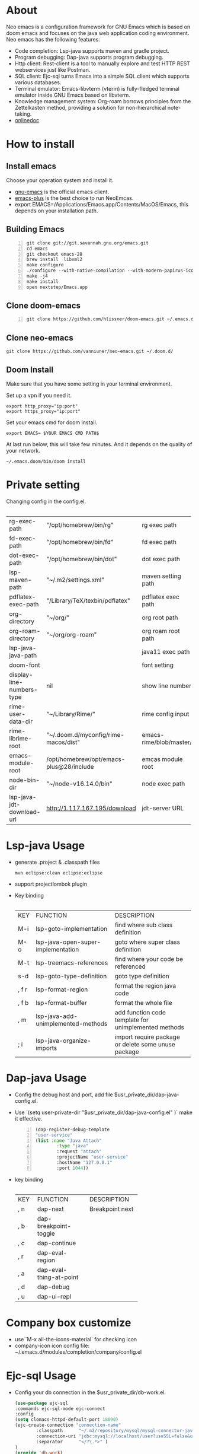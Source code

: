 #+HTML_HEAD: <link rel="stylesheet" type="text/css" href="https://7465-test-i1bhx-1301855613.tcb.qcloud.la/org-roam.css"/>
#+OPTIONS: prop:t timestamp:nil \n:t ^:nil f:t
#+LATEX_CLASS: org-article
#+MACRO: htmlred @@html:<font color="red"></font>@@
#+MACRO: latexred @@latex:{\color{red}@@@@latex:}@@
#+latex:\newpage

[[file:./neo-emacs.gif]]

* About
Neo emacs is a configuration framework for GNU Emacs which is based on doom emacs and focuses on the java web application coding environment. Neo emacs has the following features:
- Code completion: Lsp-java supports maven and gradle project.
- Program debugging: Dap-java supports program debugging.
- Http client: Rest-client is a tool to manually explore and test HTTP REST webservices just like Postman.
- SQL client: Ejc-sql turns Emacs into a simple SQL client which supports various databases.
- Terminal emulator: Emacs-libvterm (vterm) is fully-fledged terminal emulator inside GNU Emacs based on libvterm.
- Knowledge management system: Org-roam borrows principles from the Zettelkasten method, providing a solution for non-hierarchical note-taking.
- [[http://1.117.167.195/doc/neo-emacs.html][onlinedoc]]

* How to install
** Install emacs
Choose your operation system and install it.
- [[https://www.gnu.org/software/emacs/][gnu-emacs]] is the official emacs client.
- [[https://github.com/d12frosted/homebrew-emacs-plus][emacs-plus]] is the best choice to run NeoEmcas.
- export EMACS=/Applications/Emacs.app/Contents/MacOS/Emacs, this depends on your installation path.
** Building Emacs
#+begin_src shell -n
git clone git://git.savannah.gnu.org/emacs.git
cd emacs
git checkout emacs-28
brew install  libxml2
make configure
./configure --with-native-compilation --with-modern-papirus-icon --with-no-titlebar
make -j4
make install
open nextstep/Emacs.app
#+end_src
** Clone doom-emacs
#+BEGIN_SRC shell -n
git clone https://github.com/hlissner/doom-emacs.git ~/.emacs.d/
#+END_SRC
** Clone neo-emacs
#+BEGIN_SRC shell
git clone https://github.com/vanniuner/neo-emacs.git ~/.doom.d/
#+END_SRC
** Doom Install
Make sure that you have some setting in your terminal environment.

Set up a vpn if you need it.

#+BEGIN_SRC shell
export http_proxy="ip:port"
export https_proxy="ip:port"
#+END_SRC

Set your emacs cmd for doom install.

#+BEGIN_SRC shell
export EMACS= $YOUR EMACS CMD PATH$
#+END_SRC

At last run below, this will take few minutes. And it depends on the quality of your network.

#+BEGIN_SRC shell
~/.emacs.doom/bin/doom install
#+END_SRC
* Private setting
Changing config in the config.el.
| <l>                       | <l>                                     | <l>                     |
+---------------------------+-----------------------------------------+-------------------------+
| rg-exec-path              | "/opt/homebrew/bin/rg"                  | rg            exec path |
+---------------------------+-----------------------------------------+-------------------------+
| fd-exec-path              | "/opt/homebrew/bin/fd"                  | fd            exec path |
+---------------------------+-----------------------------------------+-------------------------+
| dot-exec-path             | "/opt/homebrew/bin/dot"                 | dot           exec path |
+---------------------------+-----------------------------------------+-------------------------+
| lsp-maven-path            | "~/.m2/settings.xml"                    | maven setting path      |
+---------------------------+-----------------------------------------+-------------------------+
| pdflatex-exec-path        | "/Library/TeX/texbin/pdflatex"          | pdflatex      exec path |
+---------------------------+-----------------------------------------+-------------------------+
| org-directory             | "~/org/"                                | org           root path |
+---------------------------+-----------------------------------------+-------------------------+
| org-roam-directory        | "~/org/org-roam"                        | org roam      root path |
+---------------------------+-----------------------------------------+-------------------------+
| lsp-java-java-path        |                                         | java11        exec path |
+---------------------------+-----------------------------------------+-------------------------+
| doom-font                 |                                         | font setting            |
+---------------------------+-----------------------------------------+-------------------------+
| display-line-numbers-type | nil                                     | show line number        |
+---------------------------+-----------------------------------------+-------------------------+
| rime-user-data-dir        | "~/Library/Rime/"                       | rime config input       |
+---------------------------+-----------------------------------------+-------------------------+
| rime-librime-root         | "~/.doom.d/myconfig/rime-macos/dist"    | emacs-rime/blob/master/ |
+---------------------------+-----------------------------------------+-------------------------+
| emacs-module-root         | /opt/homebrew/opt/emacs-plus@28/include | emcas module root       |
+---------------------------+-----------------------------------------+-------------------------+
| node-bin-dir              | "~/node-v16.14.0/bin"                   | node exec path          |
+---------------------------+-----------------------------------------+-------------------------+
| lsp-java-jdt-download-url | http://1.117.167.195/download           | jdt-server URL          |
+---------------------------+-----------------------------------------+-------------------------+

* Lsp-java Usage
- generate .project & .classpath files
    #+ATTR_LATEX: :options numbers=left, commentstyle=\color{violet}
    #+BEGIN_SRC shell
        mvn eclipse:clean eclipse:eclipse
    #+END_SRC
- support projectlombok plugin
- Key binding
 | <l>   | <l>                                | <l>                                |
 +-------+------------------------------------+------------------------------------+
 | KEY   | FUNCTION                           | DESCRIPTION                        |
 +-------+------------------------------------+------------------------------------+
 | M-i   | lsp-goto-implementation            | find where sub class definition    |
 +-------+------------------------------------+------------------------------------+
 | M-o   | lsp-java-open-super-implementation | goto where super class definition  |
 +-------+------------------------------------+------------------------------------+
 | M-t   | lsp-treemacs-references            | find where your code be referenced |
 +-------+------------------------------------+------------------------------------+
 | s-d   | lsp-goto-type-definition           | goto type definition               |
 +-------+------------------------------------+------------------------------------+
 | , f r | lsp-format-region                  | format the region java code        |
 +-------+------------------------------------+------------------------------------+
 | , f b | lsp-format-buffer                  | format the whole file              |
 +-------+------------------------------------+------------------------------------+
 | , m   | lsp-java-add-unimplemented-methods | add function code template for     |
 |       |                                    | unimplemented methods              |
 +-------+------------------------------------+------------------------------------+
 | ; i   | lsp-java-organize-imports          | import require package             |
 |       |                                    | or delete some unuse package       |
 +-------+------------------------------------+------------------------------------+
* Dap-java Usage
- Config the debug host and port, add file $usr_private_dir/dap-java-config.el.
- Use `(setq user-private-dir "$usr_private_dir/dap-java-config.el" )` make it effective.
    #+begin_src lisp -n
    (dap-register-debug-template
    "user-service"
    (list :name "Java Attach"
            :type "java"
            :request "attach"
            :projectName "user-service"
            :hostName "127.0.0.1"
            :port 1044))
    #+end_src
- key binding
 | <l> | <l>                     | <l>             |
 +-----+-------------------------+-----------------+
 | KEY | FUNCTION                | DESCRIPTION     |
 +-----+-------------------------+-----------------+
 | , n | dap-next                | Breakpoint next |
 +-----+-------------------------+-----------------+
 | , b | dap-breakpoint-toggle   |                 |
 +-----+-------------------------+-----------------+
 | , c | dap-continue            |                 |
 +-----+-------------------------+-----------------+
 | , r | dap-eval-region         |                 |
 +-----+-------------------------+-----------------+
 | , a | dap-eval-thing-at-point |                 |
 +-----+-------------------------+-----------------+
 | , d | dap-debug               |                 |
 +-----+-------------------------+-----------------+
 | , u | dap-ui-repl             |                 |
 +-----+-------------------------+-----------------+
* Company box customize
- use `M-x all-the-icons-material` for checking icon
- company-icon icon config file: ~/.emacs.d/modules/completion/company/config.el
* Ejc-sql Usage
 - Config your db connection in the $usr_private_dir/db-work.el.
   #+ATTR_LATEX: :options numbers=left, commentstyle=\color{violet}
   #+begin_src lisp
    (use-package ejc-sql
    :commands ejc-sql-mode ejc-connect
    :config
    (setq clomacs-httpd-default-port 18090)
    (ejc-create-connection "connection-name"
            :classpath      "~/.m2/repository/mysql/mysql-connector-java/8.0.17/mysql-connector-java-8.0.17.jar"
            :connection-uri "jdbc:mysql://localhost/user?useSSL=false&user=root&password=pwd"
            :separator      "</?\.*>" )
    )
    (provide 'db-work)
   #+end_src
#+latex:\newpage
 - sql file
     #+BEGIN_SRC sql -n

     <SELECT>
     SELECT * FROM TABLE_ORG
     </SELECT>

     <SELECT>
     delimiter ;
     COMMENT ON COLUMN TABLE_ORG.PROJECT_CODE IS '项目编码';
     COMMENT ON COLUMN TABLE_ORG.PERIOD IS '期间';
     </SELECT>
     #+END_SRC
 - key binding
    | <l>     | <l>            | <l>                        |
    +---------+----------------+----------------------------+
    | KEY     | FUNCTION       | description                |
    +---------+----------------+----------------------------+
    | SPC e c | ejc-connection | choose connection with ivy |
    +---------+----------------+----------------------------+
    | C-c C-c | ejc-execute    | execute the sql            |
    +---------+----------------+----------------------------+
* Bookmark
- the bookmark file location :~/.emacs.d/.local/etc/bookmarks
#+begin_src lisp
    (setq bookmark-default-file "~/org/org-roam/command/doom/config/bookmark")
#+end_src
* Rime Usage
- https://github.com/DogLooksGood/emacs-rime supply this plugin.
- https://github.com/rime/plum for more infomation.
- some rime input method config at .doom.d/myconfig/rime-config.
* Libvterm Usage
- Ubuntu
    #+begin_src shell
    sudo apt install cmake
    sudo apt install libtool-bin
    #+end_src
- MacOs
    #+begin_src shell
    sudo brew install cmake libtool
    #+end_src
- Key Binding
   | <l>     | <l>                  | <l>                                             |
   +---------+----------------------+-------------------------------------------------+
   | KEY     | FUNCTION             | DESCRIPTION                                     |
   +---------+----------------------+-------------------------------------------------+
   | SPC v v | projectile-run-vterm | open vterm window base on the project root path |
   +---------+----------------------+-------------------------------------------------+
   | SPC v p | vterm-send-start     | enable vterm screen roll                        |
   +---------+----------------------+-------------------------------------------------+
   | SPC v s | vterm-send-stop      | disable vterm screen roll                       |
   +---------+----------------------+-------------------------------------------------+
* Questions
** install ffmpeg
- brew install ffmpeg
** how to install all-the-icons?
- M-x install-package all-the-icons
- M-x all-the-icons-install-fonts
** how to install rime ?
- M-x install-package rime
unzip rime-1.5.3-osx.zip -d ~/.emacs.d/librime
** how to install vterm?
#+begin_src bash
cd .emacs.d/.local/straight/build/vterm/
mkdir -p build
# install cmake and libtool-bin
brew install cmake, brew install libtool
mkdir -p build
cd build
cmake ..
make
#+end_src
** lsp-springboot
#+begin_src bash
mvn -Djdt.js.server.root=/Users/van/.emacs.d/.local/etc/.cache/lsp/eclipse.jdt.ls/server/ -Djunit.runner.root=/Users/van/.emacs.d/.local/etc/eclipse.jdt.ls/test-runner/ -Djunit.runner.fileName=junit-platform-console-standalone.jar -Djava.debug.root=/Users/van/.emacs.d/.local/etc/.cache/lsp/eclipse.jdt.ls/server/bundles clean package -Djdt.download.url=http://download.eclipse.org/jdtls/snapshots/jdt-language-server-latest.tar.gz -f lsp-java-server-build.pom
#+end_src
** useful key setting
- Change caps_lock to control if pressed with other keys, to escape if pressed alone.
  [[file:key-change.png]]
* Elpa Offline
rsync -avz rsync://mirrors.tuna.tsinghua.edu.cn/elpa ~/soft/emacs-elpa
#+begin_src elisp
(setq configuration-layer--elpa-archives
      '(("melpa-cn" . "/soft/emacs-elpa/melpa/")
        ("org-cn"   . "/soft/emacs-elpa/org/")
        ("gnu-cn"   . "/soft/emacs-elpa/gnu/")
        ("marmalade-cn"   . "/soft/emacs-elpa//marmalade/")))
#+end_src
* FZF Config
** fish config
#+begin_src shell
set -x FZF_DEFAULT_OPTS "--preview-window 'right:57%'
    --preview 'bat --style=numbers --line-range :300 {}'
    --bind ctrl-y:preview-up,ctrl-e:preview-down,ctrl-b:preview
    -page-up,ctrl-f:preview-page-down,ctrl-u:preview-half-page-
    up,ctrl-d:preview-half-page-down,shift-up:preview-top,shift
    -down:preview-bottom,alt-up:half-page-up,
    alt-down:half-page-down"
set -x FZF_DEFAULT_COMMAND  'fd --type f --hidden --follow
    --exclude ".git" .
    ".idea" . ".vscode" . "node_modules" .
    "build" . "target" . "classes" . "out" . "class" .
    "*.svg" . "*.puml" . "*.orgids" . "*.css" . "*.DS_Store" '
#+end_src
** how to ignore files
- add ~/.fdignore
  #+begin_src txt
    .DS_Store
    .orgids
    *.svg
    *.puml
    *.css
    *.class
    *.attach
    *.~undo-tree~
    crpt
  #+end_src

* Dependencies

https://github.com/hlissner/doom-emacs/blob/master/docs/getting_started.org

[[https://github.com/BurntSushi/ripgrep]]

[[https://github.com/junegunn/fzf]]

[[https://github.com/kostafey/ejc-sql]]

https://leiningen.org/

[[https://plantuml.com/]]

[[https://github.com/emacs-lsp/lsp-java]]

https://projectlombok.org/

https://github.com/DogLooksGood/emacs-rime

[[https://github.com/be5invis/Sarasa-Gothic]]

[[https://github.com/akicho8/string-inflection]]

https://raw.githubusercontent.com/alibaba/p3c/master/p3c-formatter/eclipse-codestyle.xml

https://www.tug.org/mactex/
